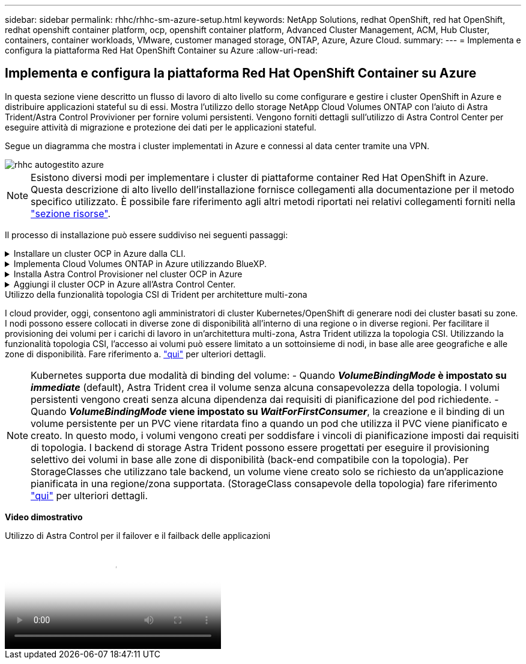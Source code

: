 ---
sidebar: sidebar 
permalink: rhhc/rhhc-sm-azure-setup.html 
keywords: NetApp Solutions, redhat OpenShift, red hat OpenShift, redhat openshift container platform, ocp, openshift container platform, Advanced Cluster Management, ACM, Hub Cluster, containers, container workloads, VMware, customer managed storage, ONTAP, Azure, Azure Cloud. 
summary:  
---
= Implementa e configura la piattaforma Red Hat OpenShift Container su Azure
:allow-uri-read: 




== Implementa e configura la piattaforma Red Hat OpenShift Container su Azure

[role="lead"]
In questa sezione viene descritto un flusso di lavoro di alto livello su come configurare e gestire i cluster OpenShift in Azure e distribuire applicazioni stateful su di essi. Mostra l'utilizzo dello storage NetApp Cloud Volumes ONTAP con l'aiuto di Astra Trident/Astra Control Provivioner per fornire volumi persistenti. Vengono forniti dettagli sull'utilizzo di Astra Control Center per eseguire attività di migrazione e protezione dei dati per le applicazioni stateful.

Segue un diagramma che mostra i cluster implementati in Azure e connessi al data center tramite una VPN.

image::rhhc-self-managed-azure.png[rhhc autogestito azure]


NOTE: Esistono diversi modi per implementare i cluster di piattaforme container Red Hat OpenShift in Azure. Questa descrizione di alto livello dell'installazione fornisce collegamenti alla documentazione per il metodo specifico utilizzato. È possibile fare riferimento agli altri metodi riportati nei relativi collegamenti forniti nella link:rhhc-resources.html["sezione risorse"].

Il processo di installazione può essere suddiviso nei seguenti passaggi:

.Installare un cluster OCP in Azure dalla CLI.
[%collapsible]
====
* Assicurarsi di aver soddisfatto tutti i prerequisiti indicati link:https://docs.openshift.com/container-platform/4.13/installing/installing_azure/installing-azure-vnet.html["qui"].
* Creare una VPN, subnet, gruppi di protezione della rete e una zona DNS privata. Creare un gateway VPN e una connessione VPN da sito a sito.
* Per la connettività VPN tra on-premise e Azure, è stata creata e configurata una macchina virtuale pfsense. Per istruzioni, vedere link:https://docs.netgate.com/pfsense/en/latest/recipes/ipsec-s2s-psk.html["qui"].
* Ottenere il programma di installazione e il segreto pull e distribuire il cluster seguendo i passaggi forniti nella documentazione link:https://docs.openshift.com/container-platform/4.13/installing/installing_azure/installing-azure-vnet.html["qui"].
* L'installazione del cluster viene completata e viene fornito un file kubeconfig e un nome utente e una password per accedere alla console del cluster.


Di seguito è riportato un esempio di file install-config.yaml.

....
apiVersion: v1
baseDomain: sddc.netapp.com
compute:
- architecture: amd64
  hyperthreading: Enabled
  name: worker
  platform:
    azure:
      encryptionAtHost: false
      osDisk:
        diskSizeGB: 512
        diskType: "StandardSSD_LRS"
      type: Standard_D2s_v3
      ultraSSDCapability: Disabled
      #zones:
      #- "1"
      #- "2"
      #- "3"
  replicas: 3
controlPlane:
  architecture: amd64
  hyperthreading: Enabled
  name: master
  platform:
    azure:
      encryptionAtHost: false
      osDisk:
        diskSizeGB: 1024
        diskType: Premium_LRS
      type: Standard_D8s_v3
      ultraSSDCapability: Disabled
  replicas: 3
metadata:
  creationTimestamp: null
  name: azure-cluster
networking:
  clusterNetwork:
  - cidr: 10.128.0.0/14
    hostPrefix: 23
  machineNetwork:
  - cidr: 10.0.0.0/16
  networkType: OVNKubernetes
  serviceNetwork:
  - 172.30.0.0/16
platform:
  azure:
    baseDomainResourceGroupName: ocp-base-domain-rg
    cloudName: AzurePublicCloud
    computeSubnet: ocp-subnet2
    controlPlaneSubnet: ocp-subnet1
    defaultMachinePlatform:
      osDisk:
        diskSizeGB: 1024
        diskType: "StandardSSD_LRS"
      ultraSSDCapability: Disabled
    networkResourceGroupName: ocp-nc-us-rg
    #outboundType: UserDefinedRouting
    region: northcentralus
    resourceGroupName: ocp-cluster-ncusrg
    virtualNetwork: ocp_vnet_ncus
publish: Internal
pullSecret:
....
====
.Implementa Cloud Volumes ONTAP in Azure utilizzando BlueXP.
[%collapsible]
====
* Installa un connettore in Azure. Fare riferimento alle istruzioni https://docs.netapp.com/us-en/bluexp-setup-admin/task-install-connector-azure-bluexp.html["qui"].
* Implementa un'istanza CVO in Azure usando Connector. Fare riferimento alle istruzioni link:https://docs.netapp.com/us-en/bluexp-cloud-volumes-ontap/task-getting-started-azure.html [qui].


====
.Installa Astra Control Provisioner nel cluster OCP in Azure
[%collapsible]
====
* Per questo progetto, Astra Control Provisioner (ACP) è stato installato in tutti i cluster (cluster on-premise, cluster on-premise in cui viene implementato Astra Control Center e il cluster in Azure). Scopri di più su Astra Control Provisioner link:https://docs.netapp.com/us-en/astra-control-center/release-notes/whats-new.html#7-november-2023-23-10-0["qui"].
* Creare classi di storage e backend. Fare riferimento alle istruzioni link:https://docs.netapp.com/us-en/trident/trident-get-started/kubernetes-postdeployment.html["qui"].


====
.Aggiungi il cluster OCP in Azure all'Astra Control Center.
[%collapsible]
====
* Creare un file KubeConfig separato con un ruolo cluster che contenga le autorizzazioni minime necessarie per gestire un cluster da Astra Control. Le istruzioni sono disponibili
link:https://docs.netapp.com/us-en/astra-control-center/get-started/setup_overview.html#create-a-cluster-role-kubeconfig["qui"].
* Aggiungere il cluster ad Astra Control Center seguendo le istruzioni
link:https://docs.netapp.com/us-en/astra-control-center/get-started/setup_overview.html#add-cluster["qui"]


====
.Utilizzo della funzionalità topologia CSI di Trident per architetture multi-zona
I cloud provider, oggi, consentono agli amministratori di cluster Kubernetes/OpenShift di generare nodi dei cluster basati su zone. I nodi possono essere collocati in diverse zone di disponibilità all'interno di una regione o in diverse regioni. Per facilitare il provisioning dei volumi per i carichi di lavoro in un'architettura multi-zona, Astra Trident utilizza la topologia CSI. Utilizzando la funzionalità topologia CSI, l'accesso ai volumi può essere limitato a un sottoinsieme di nodi, in base alle aree geografiche e alle zone di disponibilità. Fare riferimento a. link:https://docs.netapp.com/us-en/trident/trident-use/csi-topology.html["qui"] per ulteriori dettagli.


NOTE: Kubernetes supporta due modalità di binding del volume: - Quando **_VolumeBindingMode_ è impostato su _immediate_** (default), Astra Trident crea il volume senza alcuna consapevolezza della topologia. I volumi persistenti vengono creati senza alcuna dipendenza dai requisiti di pianificazione del pod richiedente. - Quando **_VolumeBindingMode_ viene impostato su _WaitForFirstConsumer_**, la creazione e il binding di un volume persistente per un PVC viene ritardata fino a quando un pod che utilizza il PVC viene pianificato e creato. In questo modo, i volumi vengono creati per soddisfare i vincoli di pianificazione imposti dai requisiti di topologia. I backend di storage Astra Trident possono essere progettati per eseguire il provisioning selettivo dei volumi in base alle zone di disponibilità (back-end compatibile con la topologia). Per StorageClasses che utilizzano tale backend, un volume viene creato solo se richiesto da un'applicazione pianificata in una regione/zona supportata. (StorageClass consapevole della topologia) fare riferimento link:https://docs.netapp.com/us-en/trident/trident-use/csi-topology.html["qui"] per ulteriori dettagli.

[Underline]#*Video dimostrativo*#

.Utilizzo di Astra Control per il failover e il failback delle applicazioni
video::1546191b-bc46-42eb-ac34-b0d60142c58d[panopto,width=360]